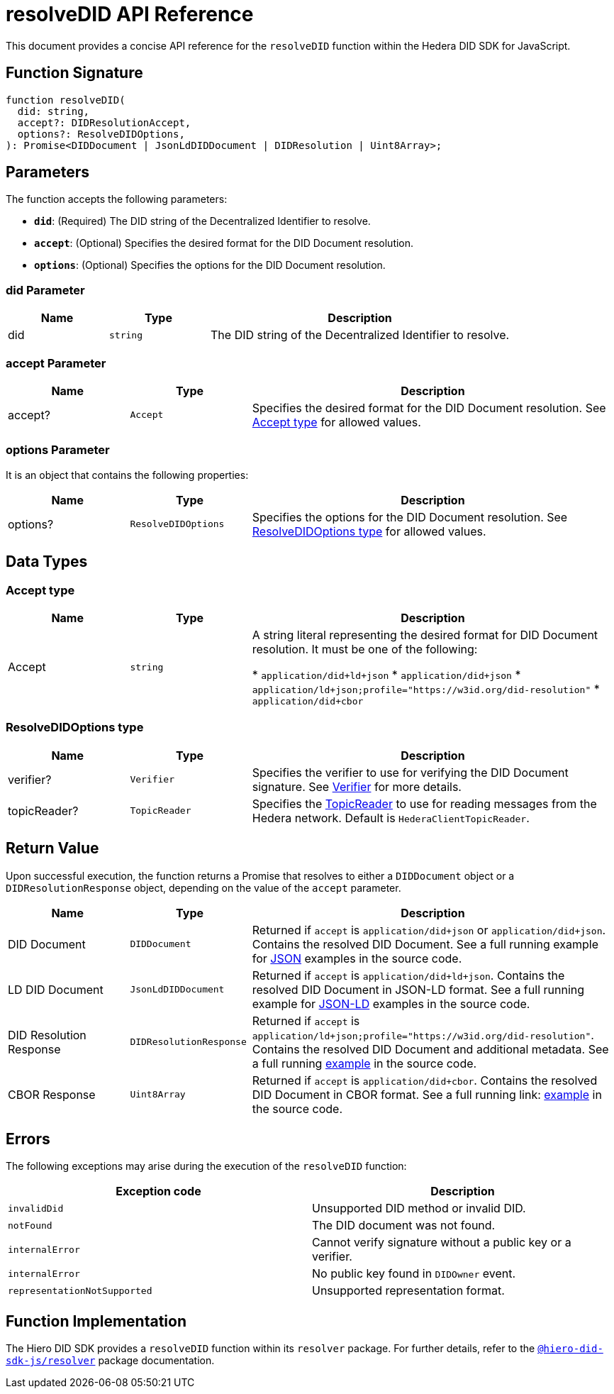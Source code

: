 = resolveDID API Reference

This document provides a concise API reference for the `resolveDID` function within the Hedera DID SDK for JavaScript.

== Function Signature

[source,js]
----
function resolveDID(
  did: string,
  accept?: DIDResolutionAccept,
  options?: ResolveDIDOptions,
): Promise<DIDDocument | JsonLdDIDDocument | DIDResolution | Uint8Array>;
----

== Parameters

The function accepts the following parameters:

*   **`did`**:  (Required) The DID string of the Decentralized Identifier to resolve.
*   **`accept`**: (Optional)  Specifies the desired format for the DID Document resolution.
*   **`options`**: (Optional)  Specifies the options for the DID Document resolution.

=== did Parameter

[cols="1,1,3",options="header",frame="ends"]
|===
|Name
|Type
|Description

|did
|`string`
|The DID string of the Decentralized Identifier to resolve.
|===

=== accept Parameter

[cols="1,1,3",options="header",frame="ends"]
|===
|Name
|Type
|Description

|accept?
|`Accept`
|Specifies the desired format for the DID Document resolution. See <<accept-data-types>> for allowed values.
|===

=== options Parameter

It is an object that contains the following properties:

[cols="1,1,3",options="header",frame="ends"]
|===
|Name
|Type
|Description

|options?
|`ResolveDIDOptions`
|Specifies the options for the DID Document resolution. See <<options-data-types>> for allowed values.
|===


== Data Types

[[accept-data-types]]
=== Accept type

[cols="1,1,3",options="header",frame="ends"]
|===
|Name
|Type
|Description

|Accept
|`string`
|A string literal representing the desired format for DID Document resolution. It must be one of the following:

  * `application/did+ld+json`
  * `application/did+json`
  * `application/ld+json;profile="https://w3id.org/did-resolution"`
  * `application/did+cbor`
|===

[[options-data-types]]
=== ResolveDIDOptions type

[cols="1,1,3",options="header",frame="ends"]
|===
|Name
|Type
|Description

|verifier?
|`Verifier`
|Specifies the verifier to use for verifying the DID Document signature. See xref:03-implementation/components/verifier-guide.adoc[Verifier] for more details.

|topicReader?
|`TopicReader`
|Specifies the xref:03-implementation/components/topic-reader-api.adoc[TopicReader] to use for reading messages from the Hedera network. Default is `HederaClientTopicReader`.
|===

== Return Value

Upon successful execution, the function returns a Promise that resolves to either a `DIDDocument` object or a `DIDResolutionResponse` object, depending on the value of the `accept` parameter.

[cols="1,1,3",options="header",frame="ends"]
|===
|Name
|Type
|Description

|DID Document
|`DIDDocument`
|Returned if `accept` is `application/did+json` or `application/did+json`. Contains the resolved DID Document. See a full running example for link:https://github.com/hiero-ledger/hiero-did-sdk-js/blob/main/examples/resolveDID-as-json.ts[JSON] examples in the source code.

|LD DID Document
|`JsonLdDIDDocument`
|Returned if `accept` is `application/did+ld+json`. Contains the resolved DID Document in JSON-LD format. See a full running example for link:https://github.com/hiero-ledger/hiero-did-sdk-js/blob/main/examples/resolveDID-as-json-ld.ts[JSON-LD] examples in the source code.

|DID Resolution Response
|`DIDResolutionResponse`
|Returned if `accept` is `application/ld+json;profile="https://w3id.org/did-resolution"`. Contains the resolved DID Document and additional metadata. See a full running link:https://github.com/hiero-ledger/hiero-did-sdk-js/blob/main/examples/resolveDID-with-full-metadata.ts[example] in the source code.

|CBOR Response
|`Uint8Array`
|Returned if `accept` is `application/did+cbor`. Contains the resolved DID Document in CBOR format. See a full running link: link:https://github.com/hiero-ledger/hiero-did-sdk-js/blob/main/examples/resolveDID-as-cbor.ts[example] in the source code.
|===

== Errors

The following exceptions may arise during the execution of the `resolveDID` function:

[cols="1,1",options="header",frame="ends"]
|===
|Exception code
|Description

|`invalidDid`
|Unsupported DID method or invalid DID.

|`notFound`
|The DID document was not found.

|`internalError`
|Cannot verify signature without a public key or a verifier.

|`internalError`
|No public key found in `DIDOwner` event.

|`representationNotSupported`
|Unsupported representation format.
|===

== Function Implementation

The Hiero DID SDK provides a `resolveDID` function within its `resolver` package. For further details, refer to the xref:04-deployment/packages/index.adoc#essential-packages[`@hiero-did-sdk-js/resolver`] package documentation.
